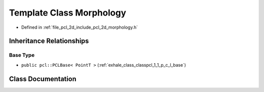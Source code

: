 .. _exhale_class_classpcl_1_1_morphology:

Template Class Morphology
=========================

- Defined in :ref:`file_pcl_2d_include_pcl_2d_morphology.h`


Inheritance Relationships
-------------------------

Base Type
*********

- ``public pcl::PCLBase< PointT >`` (:ref:`exhale_class_classpcl_1_1_p_c_l_base`)


Class Documentation
-------------------


.. doxygenclass:: pcl::Morphology
   :members:
   :protected-members:
   :undoc-members: